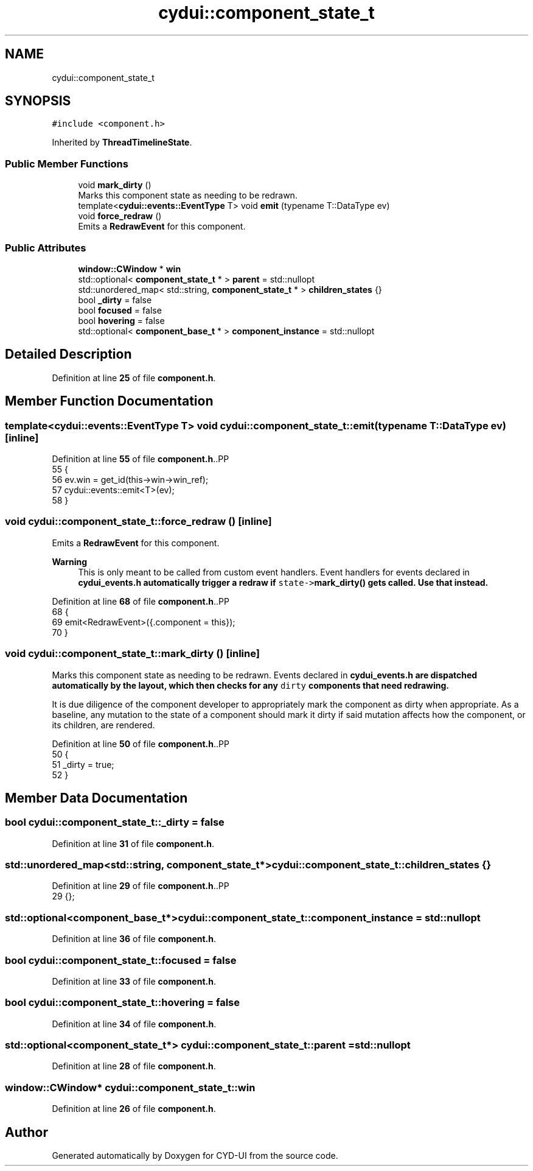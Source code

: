 .TH "cydui::component_state_t" 3 "CYD-UI" \" -*- nroff -*-
.ad l
.nh
.SH NAME
cydui::component_state_t
.SH SYNOPSIS
.br
.PP
.PP
\fC#include <component\&.h>\fP
.PP
Inherited by \fBThreadTimelineState\fP\&.
.SS "Public Member Functions"

.in +1c
.ti -1c
.RI "void \fBmark_dirty\fP ()"
.br
.RI "Marks this component state as needing to be redrawn\&. "
.ti -1c
.RI "template<\fBcydui::events::EventType\fP T> void \fBemit\fP (typename T::DataType ev)"
.br
.ti -1c
.RI "void \fBforce_redraw\fP ()"
.br
.RI "Emits a \fBRedrawEvent\fP for this component\&. "
.in -1c
.SS "Public Attributes"

.in +1c
.ti -1c
.RI "\fBwindow::CWindow\fP * \fBwin\fP"
.br
.ti -1c
.RI "std::optional< \fBcomponent_state_t\fP * > \fBparent\fP = std::nullopt"
.br
.ti -1c
.RI "std::unordered_map< std::string, \fBcomponent_state_t\fP * > \fBchildren_states\fP {}"
.br
.ti -1c
.RI "bool \fB_dirty\fP = false"
.br
.ti -1c
.RI "bool \fBfocused\fP = false"
.br
.ti -1c
.RI "bool \fBhovering\fP = false"
.br
.ti -1c
.RI "std::optional< \fBcomponent_base_t\fP * > \fBcomponent_instance\fP = std::nullopt"
.br
.in -1c
.SH "Detailed Description"
.PP 
Definition at line \fB25\fP of file \fBcomponent\&.h\fP\&.
.SH "Member Function Documentation"
.PP 
.SS "template<\fBcydui::events::EventType\fP T> void cydui::component_state_t::emit (typename T::DataType ev)\fC [inline]\fP"

.PP
Definition at line \fB55\fP of file \fBcomponent\&.h\fP\&..PP
.nf
55                                        {
56         ev\&.win = get_id(this\->win\->win_ref);
57         cydui::events::emit<T>(ev);
58       }
.fi

.SS "void cydui::component_state_t::force_redraw ()\fC [inline]\fP"

.PP
Emits a \fBRedrawEvent\fP for this component\&. 
.PP
\fBWarning\fP
.RS 4
This is only meant to be called from custom event handlers\&. Event handlers for events declared in \fC\fBcydui_events\&.h\fP\fP automatically trigger a redraw if \fCstate->\fBmark_dirty()\fP\fP gets called\&. Use that instead\&. 
.RE
.PP

.PP
Definition at line \fB68\fP of file \fBcomponent\&.h\fP\&..PP
.nf
68                           {
69         emit<RedrawEvent>({\&.component = this});
70       }
.fi

.SS "void cydui::component_state_t::mark_dirty ()\fC [inline]\fP"

.PP
Marks this component state as needing to be redrawn\&. Events declared in \fC\fBcydui_events\&.h\fP\fP are dispatched automatically by the layout, which then checks for any \fCdirty\fP components that need redrawing\&.
.PP
It is due diligence of the component developer to appropriately mark the component as dirty when appropriate\&. As a baseline, any mutation to the state of a component should mark it dirty if said mutation affects how the component, or its children, are rendered\&. 
.PP
Definition at line \fB50\fP of file \fBcomponent\&.h\fP\&..PP
.nf
50                         {
51         _dirty = true;
52       }
.fi

.SH "Member Data Documentation"
.PP 
.SS "bool cydui::component_state_t::_dirty = false"

.PP
Definition at line \fB31\fP of file \fBcomponent\&.h\fP\&.
.SS "std::unordered_map<std::string, \fBcomponent_state_t\fP*> cydui::component_state_t::children_states {}"

.PP
Definition at line \fB29\fP of file \fBcomponent\&.h\fP\&..PP
.nf
29 {};
.fi

.SS "std::optional<\fBcomponent_base_t\fP*> cydui::component_state_t::component_instance = std::nullopt"

.PP
Definition at line \fB36\fP of file \fBcomponent\&.h\fP\&.
.SS "bool cydui::component_state_t::focused = false"

.PP
Definition at line \fB33\fP of file \fBcomponent\&.h\fP\&.
.SS "bool cydui::component_state_t::hovering = false"

.PP
Definition at line \fB34\fP of file \fBcomponent\&.h\fP\&.
.SS "std::optional<\fBcomponent_state_t\fP*> cydui::component_state_t::parent = std::nullopt"

.PP
Definition at line \fB28\fP of file \fBcomponent\&.h\fP\&.
.SS "\fBwindow::CWindow\fP* cydui::component_state_t::win"

.PP
Definition at line \fB26\fP of file \fBcomponent\&.h\fP\&.

.SH "Author"
.PP 
Generated automatically by Doxygen for CYD-UI from the source code\&.
